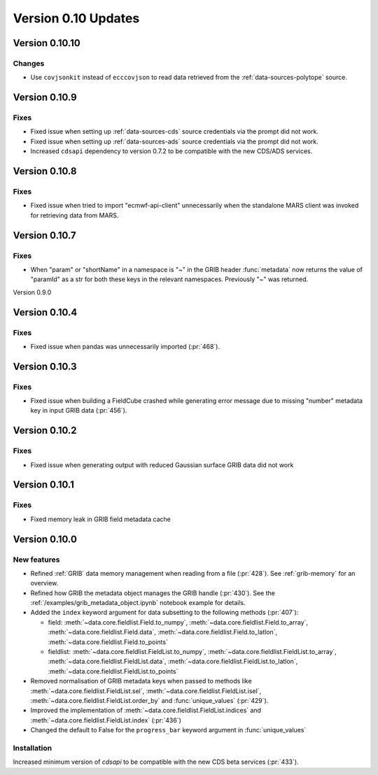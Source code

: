 Version 0.10 Updates
/////////////////////////


Version 0.10.10
===============

Changes
+++++++

- Use ``covjsonkit`` instead of ``ecccovjson`` to read data retrieved from the  :ref:`data-sources-polytope` source.


Version 0.10.9
===============

Fixes
++++++

- Fixed issue when setting up :ref:`data-sources-cds` source credentials via the prompt did not work.
- Fixed issue when setting up :ref:`data-sources-ads` source credentials via the prompt did not work.
- Increased ``cdsapi`` dependency to version 0.7.2 to be compatible with the new CDS/ADS services.


Version 0.10.8
===============

Fixes
++++++

- Fixed issue when tried to import "ecmwf-api-client" unnecessarily when the standalone MARS client was invoked for retrieving data from MARS.


Version 0.10.7
===============

Fixes
++++++

- When "param" or "shortName" in a namespace is "~" in the GRIB header :func:`metadata` now returns the value of "paramId" as a str for both these keys in the relevant namespaces. Previously "~" was returned.


Version 0.9.0

Version 0.10.4
===============

Fixes
++++++

- Fixed issue when pandas was unnecessarily imported (:pr:`468`).



Version 0.10.3
===============

Fixes
++++++

- Fixed issue when building a FieldCube crashed while generating error message due to missing "number" metadata key in input GRIB data (:pr:`456`).


Version 0.10.2
===============

Fixes
++++++

- Fixed issue when generating output with reduced Gaussian surface GRIB data did not work


Version 0.10.1
===============

Fixes
++++++

- Fixed memory leak in GRIB field metadata cache


Version 0.10.0
===============

New features
++++++++++++++++

- Refined :ref:`GRIB` data memory management when reading from a file (:pr:`428`). See :ref:`grib-memory` for an overview.
- Refined how GRIB the metadata object manages the GRIB handle (:pr:`430`). See the :ref:`/examples/grib_metadata_object.ipynb` notebook example for details.
- Added the ``index`` keyword argument for data subsetting to the following methods (:pr:`407`):

  -  field:  :meth:`~data.core.fieldlist.Field.to_numpy`, :meth:`~data.core.fieldlist.Field.to_array`, :meth:`~data.core.fieldlist.Field.data`, :meth:`~data.core.fieldlist.Field.to_latlon`, :meth:`~data.core.fieldlist.Field.to_points`
  - fieldlist:  :meth:`~data.core.fieldlist.FieldList.to_numpy`, :meth:`~data.core.fieldlist.FieldList.to_array`, :meth:`~data.core.fieldlist.FieldList.data`, :meth:`~data.core.fieldlist.FieldList.to_latlon`, :meth:`~data.core.fieldlist.FieldList.to_points`

- Removed normalisation of GRIB metadata keys when passed to methods like :meth:`~data.core.fieldlist.FieldList.sel`,  :meth:`~data.core.fieldlist.FieldList.isel`, :meth:`~data.core.fieldlist.FieldList.order_by` and :func:`unique_values` (:pr:`429`).

- Improved the implementation of :meth:`~data.core.fieldlist.FieldList.indices` and :meth:`~data.core.fieldlist.FieldList.index` (:pr:`436`)
- Changed the default to False for the ``progress_bar`` keyword argument in :func:`unique_values`

Installation
++++++++++++

Increased minimum version of `cdsapi` to be compatible with the new CDS beta services (:pr:`433`).
